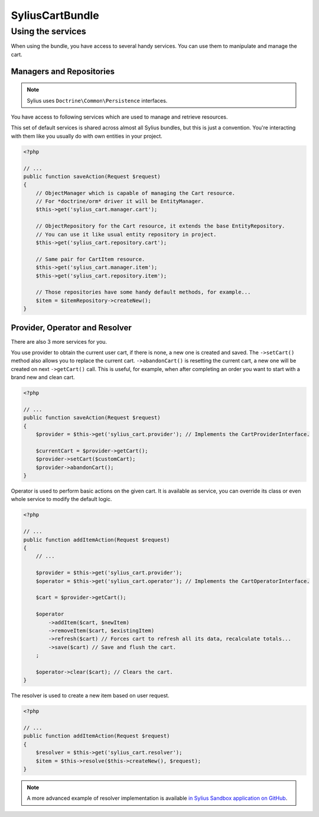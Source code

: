 SyliusCartBundle
================

Using the services
------------------

When using the bundle, you have access to several handy services.
You can use them to manipulate and manage the cart.

Managers and Repositories
~~~~~~~~~~~~~~~~~~~~~~~~~

.. note::

    Sylius uses ``Doctrine\Common\Persistence`` interfaces.

You have access to following services which are used to manage and retrieve resources.

This set of default services is shared across almost all Sylius bundles, but this is just a convention.
You're interacting with them like you usually do with own entities in your project.

.. code-block:: php

    <?php

    // ...
    public function saveAction(Request $request)
    {
        // ObjectManager which is capable of managing the Cart resource.
        // For *doctrine/orm* driver it will be EntityManager.
        $this->get('sylius_cart.manager.cart'); 

        // ObjectRepository for the Cart resource, it extends the base EntityRepository.
        // You can use it like usual entity repository in project.
        $this->get('sylius_cart.repository.cart'); 

        // Same pair for CartItem resource.
        $this->get('sylius_cart.manager.item');
        $this->get('sylius_cart.repository.item');

        // Those repositories have some handy default methods, for example...
        $item = $itemRepository->createNew();
    }

Provider, Operator and Resolver
~~~~~~~~~~~~~~~~~~~~~~~~~~~~~~~

There are also 3 more services for you.

You use provider to obtain the current user cart, if there is none, a new one is created and saved.
The ``->setCart()`` method also allows you to replace the current cart.
``->abandonCart()`` is resetting the current cart, a new one will be created on next ``->getCart()`` call.
This is useful, for example, when after completing an order you want to start with a brand new and clean cart.

.. code-block:: php

    <?php

    // ...
    public function saveAction(Request $request)
    {
        $provider = $this->get('sylius_cart.provider'); // Implements the CartProviderInterface.

        $currentCart = $provider->getCart();
        $provider->setCart($customCart);
        $provider->abandonCart();
    }

Operator is used to perform basic actions on the given cart.
It is available as service, you can override its class or even whole service to modify the default logic.

.. code-block:: php

    <?php

    // ...
    public function addItemAction(Request $request)
    {
        // ...

        $provider = $this->get('sylius_cart.provider');
        $operator = $this->get('sylius_cart.operator'); // Implements the CartOperatorInterface.

        $cart = $provider->getCart();

        $operator
            ->addItem($cart, $newItem)
            ->removeItem($cart, $existingItem)
            ->refresh($cart) // Forces cart to refresh all its data, recalculate totals...
            ->save($cart) // Save and flush the cart.
        ;

        $operator->clear($cart); // Clears the cart.
    }

The resolver is used to create a new item based on user request.

.. code-block:: php

    <?php

    // ...
    public function addItemAction(Request $request)
    {
        $resolver = $this->get('sylius_cart.resolver');
        $item = $this->resolve($this->createNew(), $request);
    }

.. note::

    A more advanced example of resolver implementation is available `in Sylius Sandbox application on GitHub <https://github.com/Sylius/Sylius-Sandbox/blob/master/src/Sylius/Bundle/SandboxBundle/Resolver/ItemResolver.php>`_.
